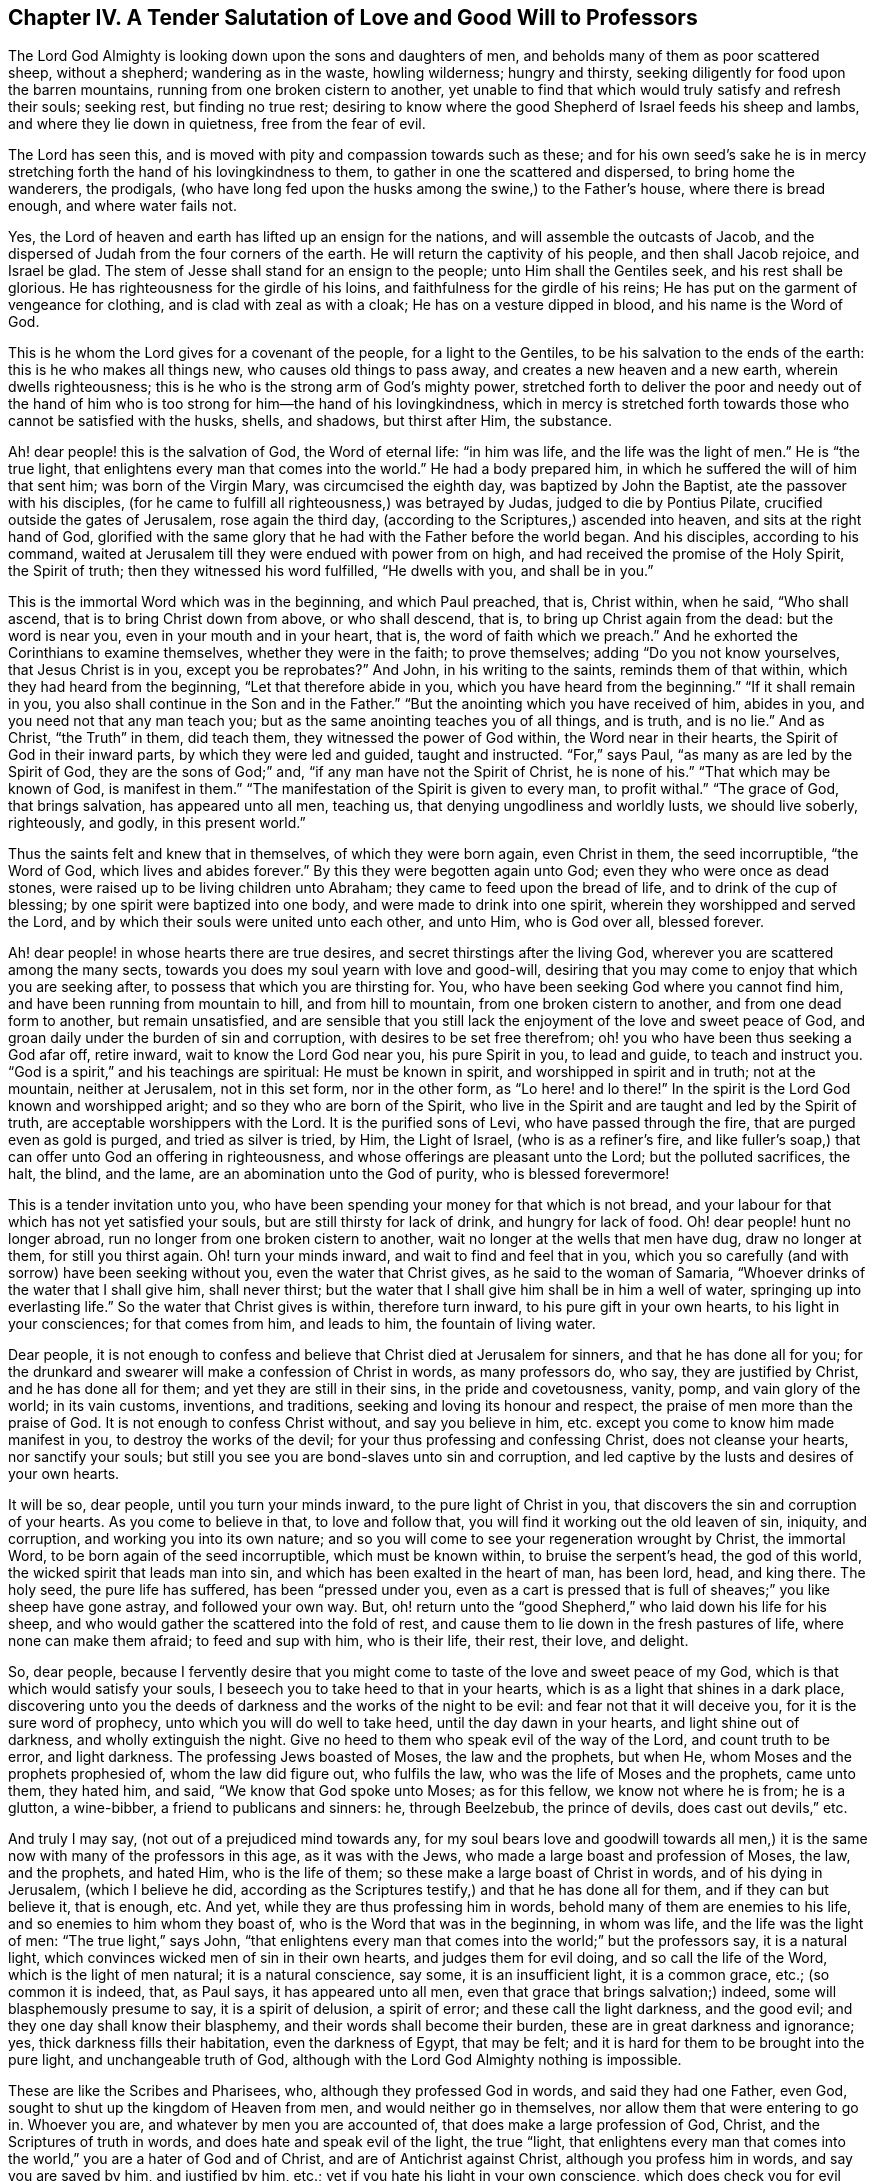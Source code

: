 [short="A Salutation of Love to Professors"]
== Chapter IV. A Tender Salutation of Love and Good Will to Professors

The Lord God Almighty is looking down upon the sons and daughters of men,
and beholds many of them as poor scattered sheep, without a shepherd;
wandering as in the waste, howling wilderness; hungry and thirsty,
seeking diligently for food upon the barren mountains,
running from one broken cistern to another,
yet unable to find that which would truly satisfy and refresh their souls; seeking rest,
but finding no true rest;
desiring to know where the good Shepherd of Israel feeds his sheep and lambs,
and where they lie down in quietness, free from the fear of evil.

The Lord has seen this, and is moved with pity and compassion towards such as these;
and for his own seed`'s sake he is in mercy stretching
forth the hand of his lovingkindness to them,
to gather in one the scattered and dispersed, to bring home the wanderers, the prodigals,
(who have long fed upon the husks among the swine,) to the Father`'s house,
where there is bread enough, and where water fails not.

Yes, the Lord of heaven and earth has lifted up an ensign for the nations,
and will assemble the outcasts of Jacob,
and the dispersed of Judah from the four corners of the earth.
He will return the captivity of his people, and then shall Jacob rejoice,
and Israel be glad.
The stem of Jesse shall stand for an ensign to the people;
unto Him shall the Gentiles seek, and his rest shall be glorious.
He has righteousness for the girdle of his loins,
and faithfulness for the girdle of his reins;
He has put on the garment of vengeance for clothing,
and is clad with zeal as with a cloak; He has on a vesture dipped in blood,
and his name is the Word of God.

This is he whom the Lord gives for a covenant of the people, for a light to the Gentiles,
to be his salvation to the ends of the earth: this is he who makes all things new,
who causes old things to pass away, and creates a new heaven and a new earth,
wherein dwells righteousness; this is he who is the strong arm of God`'s mighty power,
stretched forth to deliver the poor and needy out of the hand of
him who is too strong for him--the hand of his lovingkindness,
which in mercy is stretched forth towards those who cannot be satisfied with the husks,
shells, and shadows, but thirst after Him, the substance.

Ah! dear people! this is the salvation of God, the Word of eternal life:
"`in him was life, and the life was the light of men.`"
He is "`the true light, that enlightens every man that comes into the world.`"
He had a body prepared him, in which he suffered the will of him that sent him;
was born of the Virgin Mary, was circumcised the eighth day,
was baptized by John the Baptist, ate the passover with his disciples,
(for he came to fulfill all righteousness,) was betrayed by Judas,
judged to die by Pontius Pilate, crucified outside the gates of Jerusalem,
rose again the third day, (according to the Scriptures,) ascended into heaven,
and sits at the right hand of God,
glorified with the same glory that he had with the Father before the world began.
And his disciples, according to his command,
waited at Jerusalem till they were endued with power from on high,
and had received the promise of the Holy Spirit, the Spirit of truth;
then they witnessed his word fulfilled, "`He dwells with you, and shall be in you.`"

This is the immortal Word which was in the beginning, and which Paul preached, that is,
Christ within, when he said, "`Who shall ascend, that is to bring Christ down from above,
or who shall descend, that is, to bring up Christ again from the dead:
but the word is near you, even in your mouth and in your heart, that is,
the word of faith which we preach.`"
And he exhorted the Corinthians to examine themselves, whether they were in the faith;
to prove themselves; adding "`Do you not know yourselves, that Jesus Christ is in you,
except you be reprobates?`"
And John, in his writing to the saints, reminds them of that within,
which they had heard from the beginning, "`Let that therefore abide in you,
which you have heard from the beginning.`"
"`If it shall remain in you, you also shall continue in the Son and in the Father.`"
"`But the anointing which you have received of him, abides in you,
and you need not that any man teach you;
but as the same anointing teaches you of all things, and is truth, and is no lie.`"
And as Christ, "`the Truth`" in them, did teach them,
they witnessed the power of God within, the Word near in their hearts,
the Spirit of God in their inward parts, by which they were led and guided,
taught and instructed.
"`For,`" says Paul, "`as many as are led by the Spirit of God,
they are the sons of God;`" and, "`if any man have not the Spirit of Christ,
he is none of his.`"
"`That which may be known of God, is manifest in them.`"
"`The manifestation of the Spirit is given to every man, to profit withal.`"
"`The grace of God, that brings salvation, has appeared unto all men, teaching us,
that denying ungodliness and worldly lusts, we should live soberly, righteously,
and godly, in this present world.`"

Thus the saints felt and knew that in themselves, of which they were born again,
even Christ in them, the seed incorruptible, "`the Word of God,
which lives and abides forever.`"
By this they were begotten again unto God; even they who were once as dead stones,
were raised up to be living children unto Abraham;
they came to feed upon the bread of life, and to drink of the cup of blessing;
by one spirit were baptized into one body, and were made to drink into one spirit,
wherein they worshipped and served the Lord,
and by which their souls were united unto each other, and unto Him, who is God over all,
blessed forever.

Ah! dear people! in whose hearts there are true desires,
and secret thirstings after the living God,
wherever you are scattered among the many sects,
towards you does my soul yearn with love and good-will,
desiring that you may come to enjoy that which you are seeking after,
to possess that which you are thirsting for.
You, who have been seeking God where you cannot find him,
and have been running from mountain to hill, and from hill to mountain,
from one broken cistern to another, and from one dead form to another,
but remain unsatisfied,
and are sensible that you still lack the enjoyment of the love and sweet peace of God,
and groan daily under the burden of sin and corruption,
with desires to be set free therefrom; oh! you who have been thus seeking a God afar off,
retire inward, wait to know the Lord God near you, his pure Spirit in you,
to lead and guide, to teach and instruct you.
"`God is a spirit,`" and his teachings are spiritual: He must be known in spirit,
and worshipped in spirit and in truth; not at the mountain, neither at Jerusalem,
not in this set form, nor in the other form, as "`Lo here! and lo there!`"
In the spirit is the Lord God known and worshipped aright;
and so they who are born of the Spirit,
who live in the Spirit and are taught and led by the Spirit of truth,
are acceptable worshippers with the Lord.
It is the purified sons of Levi, who have passed through the fire,
that are purged even as gold is purged, and tried as silver is tried, by Him,
the Light of Israel, (who is as a refiner`'s fire,
and like fuller`'s soap,) that can offer unto God an offering in righteousness,
and whose offerings are pleasant unto the Lord; but the polluted sacrifices, the halt,
the blind, and the lame, are an abomination unto the God of purity,
who is blessed forevermore!

This is a tender invitation unto you,
who have been spending your money for that which is not bread,
and your labour for that which has not yet satisfied your souls,
but are still thirsty for lack of drink, and hungry for lack of food.
Oh! dear people! hunt no longer abroad, run no longer from one broken cistern to another,
wait no longer at the wells that men have dug, draw no longer at them,
for still you thirst again.
Oh! turn your minds inward, and wait to find and feel that in you,
which you so carefully (and with sorrow) have been seeking without you,
even the water that Christ gives, as he said to the woman of Samaria,
"`Whoever drinks of the water that I shall give him, shall never thirst;
but the water that I shall give him shall be in him a well of water,
springing up into everlasting life.`"
So the water that Christ gives is within, therefore turn inward,
to his pure gift in your own hearts, to his light in your consciences;
for that comes from him, and leads to him, the fountain of living water.

Dear people,
it is not enough to confess and believe that Christ died at Jerusalem for sinners,
and that he has done all for you;
for the drunkard and swearer will make a confession of Christ in words,
as many professors do, who say, they are justified by Christ,
and he has done all for them; and yet they are still in their sins,
in the pride and covetousness, vanity, pomp, and vain glory of the world;
in its vain customs, inventions, and traditions,
seeking and loving its honour and respect, the praise of men more than the praise of God.
It is not enough to confess Christ without, and say you believe in him,
etc. except you come to know him made manifest in you, to destroy the works of the devil;
for your thus professing and confessing Christ, does not cleanse your hearts,
nor sanctify your souls; but still you see you are bond-slaves unto sin and corruption,
and led captive by the lusts and desires of your own hearts.

It will be so, dear people, until you turn your minds inward,
to the pure light of Christ in you, that discovers the sin and corruption of your hearts.
As you come to believe in that, to love and follow that,
you will find it working out the old leaven of sin, iniquity, and corruption,
and working you into its own nature;
and so you will come to see your regeneration wrought by Christ, the immortal Word,
to be born again of the seed incorruptible, which must be known within,
to bruise the serpent`'s head, the god of this world,
the wicked spirit that leads man into sin,
and which has been exalted in the heart of man, has been lord, head, and king there.
The holy seed, the pure life has suffered, has been "`pressed under you,
even as a cart is pressed that is full of sheaves;`" you like sheep have gone astray,
and followed your own way.
But, oh! return unto the "`good Shepherd,`" who laid down his life for his sheep,
and who would gather the scattered into the fold of rest,
and cause them to lie down in the fresh pastures of life,
where none can make them afraid; to feed and sup with him, who is their life, their rest,
their love, and delight.

So, dear people,
because I fervently desire that you might come to
taste of the love and sweet peace of my God,
which is that which would satisfy your souls,
I beseech you to take heed to that in your hearts,
which is as a light that shines in a dark place,
discovering unto you the deeds of darkness and the works of the night to be evil:
and fear not that it will deceive you, for it is the sure word of prophecy,
unto which you will do well to take heed, until the day dawn in your hearts,
and light shine out of darkness, and wholly extinguish the night.
Give no heed to them who speak evil of the way of the Lord, and count truth to be error,
and light darkness.
The professing Jews boasted of Moses, the law and the prophets, but when He,
whom Moses and the prophets prophesied of, whom the law did figure out,
who fulfils the law, who was the life of Moses and the prophets, came unto them,
they hated him, and said, "`We know that God spoke unto Moses; as for this fellow,
we know not where he is from; he is a glutton, a wine-bibber,
a friend to publicans and sinners: he, through Beelzebub, the prince of devils,
does cast out devils,`" etc.

And truly I may say, (not out of a prejudiced mind towards any,
for my soul bears love and goodwill towards all men,) it
is the same now with many of the professors in this age,
as it was with the Jews, who made a large boast and profession of Moses, the law,
and the prophets, and hated Him, who is the life of them;
so these make a large boast of Christ in words, and of his dying in Jerusalem,
(which I believe he did,
according as the Scriptures testify,) and that he has done all for them,
and if they can but believe it, that is enough, etc.
And yet, while they are thus professing him in words,
behold many of them are enemies to his life, and so enemies to him whom they boast of,
who is the Word that was in the beginning, in whom was life,
and the life was the light of men: "`The true light,`" says John,
"`that enlightens every man that comes into the world;`" but the professors say,
it is a natural light, which convinces wicked men of sin in their own hearts,
and judges them for evil doing, and so call the life of the Word,
which is the light of men natural; it is a natural conscience, say some,
it is an insufficient light, it is a common grace, etc.; (so common it is indeed, that,
as Paul says, it has appeared unto all men,
even that grace that brings salvation;) indeed, some will blasphemously presume to say,
it is a spirit of delusion, a spirit of error; and these call the light darkness,
and the good evil; and they one day shall know their blasphemy,
and their words shall become their burden, these are in great darkness and ignorance;
yes, thick darkness fills their habitation, even the darkness of Egypt, that may be felt;
and it is hard for them to be brought into the pure light, and unchangeable truth of God,
although with the Lord God Almighty nothing is impossible.

These are like the Scribes and Pharisees, who, although they professed God in words,
and said they had one Father, even God, sought to shut up the kingdom of Heaven from men,
and would neither go in themselves, nor allow them that were entering to go in.
Whoever you are, and whatever by men you are accounted of,
that does make a large profession of God, Christ, and the Scriptures of truth in words,
and does hate and speak evil of the light, the true "`light,
that enlightens every man that comes into the world,`"
you are a hater of God and of Christ,
and are of Antichrist against Christ, although you profess him in words,
and say you are saved by him, and justified by him, etc.;
yet if you hate his light in your own conscience,
which does check you for evil doing and prick you for your sins in secret,
you are in enmity to him, and condemned by the light, and not justified;
and your confession of Christ in words will not save you from his righteous condemnation,
and your profession is for the fire,
and unto the light you must come before you can find true peace with the Lord God.

Yes, whoever you are who are climbing up in your imaginations,
and soaring aloft with the god of this world, the Prince of the power of the air,
above the light, you must come down;
come down to that which appears a small thing in your eye,
even to that which you count a foolish thing, a weak, a poor thing,
not worth your minding or heeding; but this is it, the foolish thing in your eye,
that is to confound your wisdom, and turn it into foolishness,
that so you becoming a fool, may be made wise in it.
This is the weak thing in your eye, which is to confound your strength,
and make you weak, that you may be strong in it; and the poor thing in your eye,
which is to rob you of all your riches, that you, becoming poor, in it may be made rich.
For where is the wise, the Rabbi, the scribe, the disputer of this world?
Has not God made foolish the wisdom of this world?
for the world by wisdom knows not God; and so the boaster is excluded,
that God may have the glory, and all flesh be abased and silent before Him;
for He is worthy of all glory and praise forever!

So heed not, dear people,
(you who have any desire in you after the Lord,)
what this man or the other says against the light;
but love the light, and take heed unto it; for that which judges and condemns sin in you,
you need not fear will delude you; but beware of that which leads into sin and evil,
that is a spirit of delusion.
"`All things that are reproved are made manifest by the light,
for whatsoever does make manifest is light;`" and
this will not only make manifest the sin and evil,
but as you turn your minds inward unto it, and love and follow it,
it will save you from your sins, and redeem your souls unto God;
for they who receive his light, his pure grace in them,
receive power through it to become the sons of God;
for through his grace does he manifest his power in them that believe in the light,
to the drawing their hearts and minds out of ungodliness and worldly lusts,
and teaching them to live soberly, righteously, and godly in this present world;
and thus the free grace of God brings salvation to their souls.
And so, dear people, as you come to believe in the light,
to love and obey the light in your own consciences,
you will feel and witness the work of the Lord God in your hearts,
the operation of the Word of life, to the casting out of the bondwoman and her son,
who is not to inherit; to the binding of the strong man, and casting him out; yes,
the old man with his deeds is to be put off;
you are to be renewed in the spirit of your minds, and the new man is to be put on, who,
after God, is created in righteousness and true holiness.

So coming to the light, Christ Jesus, you come to the substance,
to him in whom the figures, types, and shadows end; and to witness him in you,
who fulfils all righteousness;
you will be circumcised in him with the circumcision made without hands,
by the putting off the body of the sins of the flesh,
of which the outward circumcision was a figure, and experience the baptism of Christ,
which is with the Holy Spirit and fire,
of which John`'s baptism with outward water was a true figure.
John bare testimony unto Christ, the light of the world, and said, "`I must decrease,
but he must increase.
I indeed baptize you with water, but he (Christ Jesus,
who was before me,) shall baptize you with the Holy Spirit and with fire;
whose fan is in his hand; and he will throughly purge his floor,
and gather the wheat into his garner,
but the chaff he will burn up with unquenchable fire.`"
The day of gathering is come, wherein the Lord God is gathering the dispersed,
seeking that which was lost, bringing back that which was driven away,
healing that which was sick, and binding up that which was broken,
but the strong and the fat he is feeding with judgment.
The Lord is gathering people out of the forms and shadows, wherein many have long stuck,
and is bringing them to the substance and life itself,
out of the many sects and various ways, into the one way of life, light, peace, truth,
and righteousness; and by the one Spirit is baptizing them who believe in the light,
into the one body, wherein the unity, the oneness, and the fellowship is witnessed;
blessed be his name.

The way of the Lord is pure, righteous, and unchangeable; "`I am the way, the truth,
and the life,`" says Christ, the immortal word.
"`No man comes unto the Father but by me.`"
"`I am come a light into the world,
that whosoever believes in me should not abide in darkness.`"
Therefore, dear people, love the light; and "`while you have light, believe in the light,
that you may be children of light,`" and heirs of an inheritance incorruptible,
that will not fade away.
There is no obtaining the crown but through the cross, and this you will know,
who come to love the light, to learn of Him who is meek and lowly in heart,
and to follow him in the strait and narrow way which leads to life.
"`If any man will come after me,`" (says Christ,) "`let him deny himself,
and take up his cross and follow me.`"
If you be followers of the light, you will know a daily denying of self,
a denying of your own wills, your own desires, thoughts, and affections,
your own words and works, your own wisdom and righteousness;
an hourly living in the cross, through which you must come to be crucified to the world,
its vanity, pomp, pastime, and pleasures, its sins and iniquities, vain words, works,
fashions, customs, inventions, and traditions;
so coming to be crucified with Christ unto the world,
and to be baptized into death with him, you will live with him unto God,
in the life of righteousness; and in him then you will find that rest, satisfaction, joy,
comfort, and peace, which no man can give unto you.

So, dear people, who are seeking the Lord,
and desiring to find peace and comfort to your souls,
this I leave with you--flee not from that which judges you in your own hearts,
for sin and evil, which brings sorrow upon you,
and wounds you in secret because of transgression.
How many are there who, when they have been judged by God`'s pure light in their hearts,
have run unto vain helps, even to those who could not speak a word in season to them,
but who have daubed them with untempered mortar,
and endeavoured to heal their wound deceitfully,
by preaching peace to that which is for judgment.

They have thus run from one physician to another,
until at last they have said in their hearts, "`We will seek no more to man,
for vain is the help of man; but we will return unto the Lord God, who has wounded us,
and he will heal us; who has broken us to pieces,
and he will bind us up;`" and so returning to the
light of Christ Jesus in their own hearts,
(by which the Lord had wounded them for sin,) and waiting therein, in patience,
upon the Lord, in the way of his righteous judgments, which were set up in their hearts,
they came to feel, through believing in and loving the light,
the cause of their sorrow and wounds taken away by the blood of Jesus, which is his life,
and which has cleansed them from their sins;
and so the very cause of their wound being taken away, and the corruption purged out,
then He who in mercy towards them had wounded them, healed them with the oil of joy,
peace, and gladness: and now those that were mourners do rejoice;
beauty is given them for ashes, the oil of joy for mourning,
and the garment of praise for the spirit of heaviness,
and they are become trees of righteousness, the Lord`'s own planting,
bringing forth fruit to his glory and praise.

These can say, "`Good it is to wait upon the Lord in the way of his judgments.
Lo, this is our God, we have waited for him: come,
let us rejoice in his salvation with which he has saved us;
he has redeemed us out of the horrible pit; out of the miry clay has he brought us,
and set our feet upon a rock, and does establish our goings.
He fills our souls with the fatness of his house,
and causes us to drink of the river of his pleasure.
Oh! what shall we render unto the Lord our God for his benefits?
Let us take the cup of his salvation, and drink thereof abundantly;
and in the strength of its virtue, in the meekness of our hearts,
and in the lowliness and contritedness of our souls, praise the name of the Lord our God,
who is worthy of all glory and praise forever and forevermore.`"

P+++.+++ S. A few words more unto you, dear people,
who desire the love and peace of God more than the glory and pleasures of the world.
Take heed unto that which discovers unto you what your thoughts are,
whether they be good or evil; for it is that which must redeem your minds unto God;
wait to know it to be a stay to your minds, a stop to your thoughts,
and a bridle to your tongues;
raising a holy fear in your hearts of offending the God of righteousness in thought,
word, and deed.
Dear people, retire inward, to the manifestation of the Spirit of God in your own hearts,
and wait in it to know the Lord God to be your teacher;
so that if you should be separated from those that have been your teachers,
and put into a hole, a dungeon, or cave of the earth for your consciences towards God,
and be separated from all your outward teaching,
you may then feel and witness the Lord to teach and instruct you,
to counsel and direct you, to comfort and refresh you,
even by his pure eternal Spirit in you;
for all the children of the Lord shall be taught of him,
and established in righteousness;
and great shall be their peace in the God of their salvation; unto whom be honour,
praise, and glory in the highest, forever and evermore, for he is worthy, worthy, worthy,
says my soul.
Amen.

William Bennit
